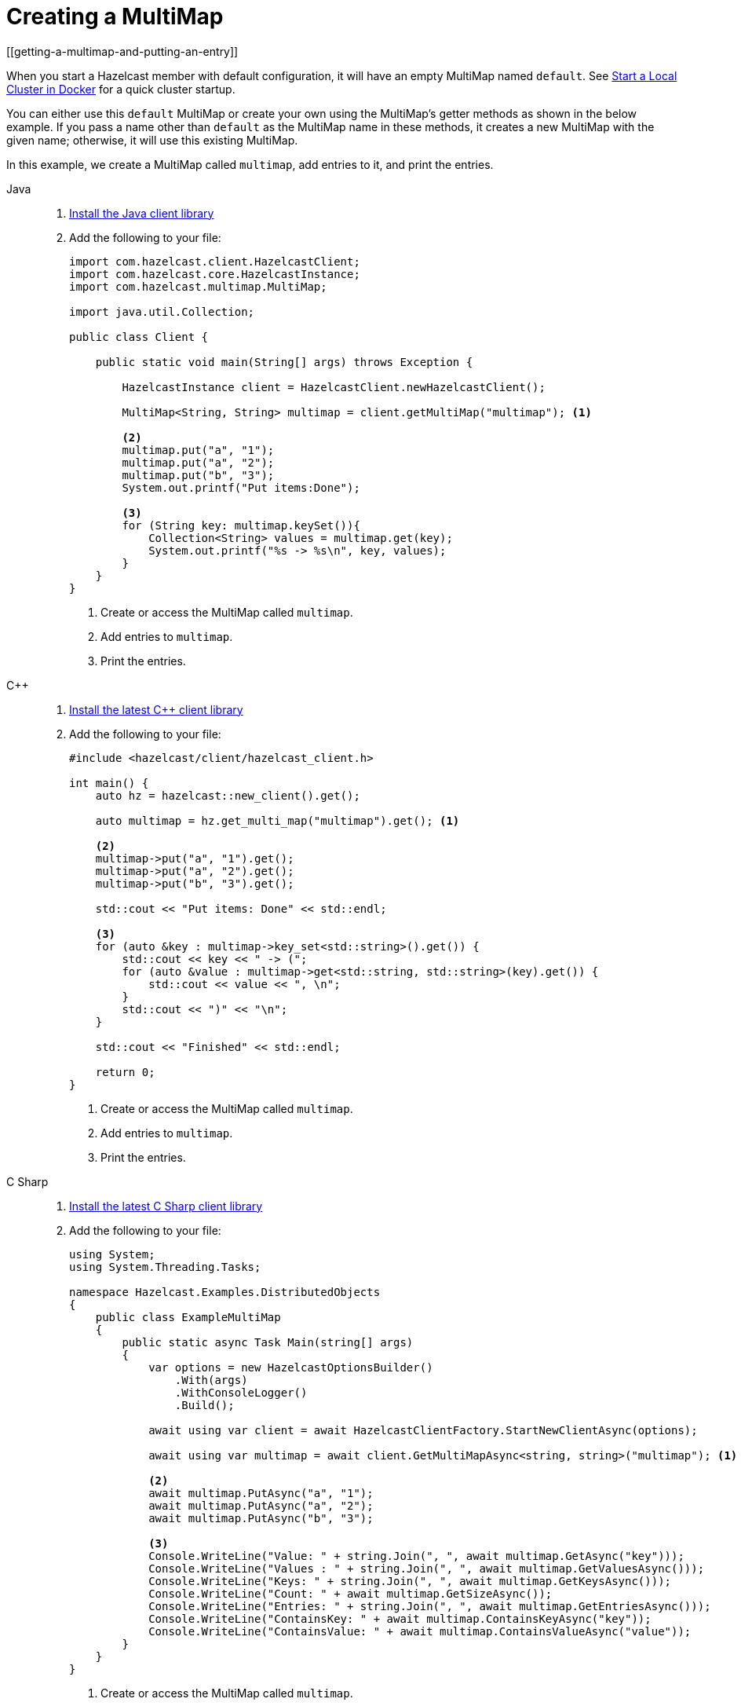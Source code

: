 = Creating a MultiMap
[[getting-a-multimap-and-putting-an-entry]]

When you start a Hazelcast member with default configuration, it will have an empty MultiMap named `default`.
See xref:getting-started:get-started-docker.adoc[Start a Local Cluster in Docker] for a quick cluster startup.

You can either use this `default` MultiMap or create your own using the MultiMap's getter methods as shown in the below
example. If you pass a name other than `default` as the MultiMap name in these methods, it creates a new MultiMap with
the given name; otherwise, it will use this existing MultiMap.

In this example, we create a MultiMap called `multimap`, add entries to it, and print the entries.

[tabs] 
==== 
Java:: 
+
--

. xref:getting-started:install-hazelcast.adoc#using-java[Install the Java client library]

. Add the following to your file:
+
[source,java]
----
import com.hazelcast.client.HazelcastClient;
import com.hazelcast.core.HazelcastInstance;
import com.hazelcast.multimap.MultiMap;

import java.util.Collection;

public class Client {

    public static void main(String[] args) throws Exception {

        HazelcastInstance client = HazelcastClient.newHazelcastClient();

        MultiMap<String, String> multimap = client.getMultiMap("multimap"); <1>

        <2>
        multimap.put("a", "1");
        multimap.put("a", "2");
        multimap.put("b", "3");
        System.out.printf("Put items:Done");

        <3>
        for (String key: multimap.keySet()){
            Collection<String> values = multimap.get(key);
            System.out.printf("%s -> %s\n", key, values);
        }
    }
}
----
<1> Create or access the MultiMap called `multimap`.
<2> Add entries to `multimap`.
<3> Print the entries.
--

C++::
+
--

. link:https://github.com/hazelcast/hazelcast-cpp-client/blob/v5.0.0/Reference_Manual.md#11-installing[Install the latest C++ client library^]

. Add the following to your file:
+
[source,cpp]
----
#include <hazelcast/client/hazelcast_client.h>

int main() {
    auto hz = hazelcast::new_client().get();

    auto multimap = hz.get_multi_map("multimap").get(); <1>

    <2>
    multimap->put("a", "1").get();
    multimap->put("a", "2").get();
    multimap->put("b", "3").get();

    std::cout << "Put items: Done" << std::endl;

    <3>
    for (auto &key : multimap->key_set<std::string>().get()) {
        std::cout << key << " -> (";
        for (auto &value : multimap->get<std::string, std::string>(key).get()) {
            std::cout << value << ", \n";
        }
        std::cout << ")" << "\n";
    }

    std::cout << "Finished" << std::endl;

    return 0;
}
----
<1> Create or access the MultiMap called `multimap`.
<2> Add entries to `multimap`.
<3> Print the entries.
--

C Sharp::
+
--

. link:http://hazelcast.github.io/hazelcast-csharp-client/latest/doc/download-install.html[Install the latest C Sharp client library^]

. Add the following to your file:
+
[source,cs]
----
using System;
using System.Threading.Tasks;

namespace Hazelcast.Examples.DistributedObjects
{
    public class ExampleMultiMap
    {
        public static async Task Main(string[] args)
        {
            var options = new HazelcastOptionsBuilder()
                .With(args)
                .WithConsoleLogger()
                .Build();

            await using var client = await HazelcastClientFactory.StartNewClientAsync(options);

            await using var multimap = await client.GetMultiMapAsync<string, string>("multimap"); <1>
            
            <2>
            await multimap.PutAsync("a", "1");
            await multimap.PutAsync("a", "2");
            await multimap.PutAsync("b", "3");

            <3>
            Console.WriteLine("Value: " + string.Join(", ", await multimap.GetAsync("key")));
            Console.WriteLine("Values : " + string.Join(", ", await multimap.GetValuesAsync()));
            Console.WriteLine("Keys: " + string.Join(", ", await multimap.GetKeysAsync()));
            Console.WriteLine("Count: " + await multimap.GetSizeAsync());
            Console.WriteLine("Entries: " + string.Join(", ", await multimap.GetEntriesAsync()));
            Console.WriteLine("ContainsKey: " + await multimap.ContainsKeyAsync("key"));
            Console.WriteLine("ContainsValue: " + await multimap.ContainsValueAsync("value"));
        }
    }
}
----
<1> Create or access the MultiMap called `multimap`.
<2> Add entries to `multimap`.
<3> Print the entries.
--

Node.js::
+
--

. Install the Node.js client library.
+
[source,shell]
----
npm install hazelcast-client
----

. Add the following to your file:
+
[source,javascript]
----
const multiMap = await client.getMultiMap('multimap'); <1>

<2>
await multiMap.put('a', '1');
await multiMap.put('a', '2');
await multiMap.put('b', '3');

<3>
const values = await multiMap.get('a')
for (const value of values) {
    console.log(value);
}
----
<1> Create or access the MultiMap called `multimap`.
<2> Add entries to `multimap`.
<3> Print the values for the key *`a`*.
--

Python::
+
--
. Install the Python client library.
+
[source,shell]
----
pip install hazelcast-python-client
----

. Add the following to your file:
+
[source,python]
----
import hazelcast

client = hazelcast.HazelcastClient()

multi_map = client.get_multi_map("multi-map").blocking() <1>

<2>
multi_map.put("a", "1")
multi_map.put("a", "2")
multi_map.put("b", "3")

value = multi_map.get("a")
print("Get:", value)

values = multi_map.values()
print("Values:", values)

key_set = multi_map.key_set()
print("Key Set:", key_set)

size = multi_map.size()
print("Size:", size)

<3>
for key, value in multi_map.entry_set():
    print("%s -> %s" % (key, value))

client.shutdown()
----
<1> Create or access the MultiMap called `multimap`.
<2> Add entries to `multimap`.
<3> Print the entries.
--

Go::
+
--
. Install the Go client library.
+
[source,shell]
----
go get github.com/hazelcast/hazelcast-go-client
----

. Add the following to your file:
+
[source,go]
----
package main

import (
	"context"
	"fmt"
	"log"
	"math/rand"
	"time"

	"github.com/hazelcast/hazelcast-go-client"
)

func main() {
	ctx := context.TODO()
	client, err := hazelcast.StartNewClient(ctx)
	if err != nil {
		log.Fatal(err)
	}

	rand.Seed(time.Now().Unix())
	mapName := fmt.Sprintf("sample-%d", rand.Int())
	m, err := client.GetMultiMap(ctx, mapName) <1>
	if err != nil {
		log.Fatal(err)
	}

        <2>
	success, err := m.Put(ctx, "a", "1")
	if err != nil {
		log.Fatal(err)
	}
	if !success {
		log.Fatal("multi-map put operation failed")
	}
	success, err = m.Put(ctx, "a", "2")
	if err != nil {
		log.Fatal(err)
	}
	if !success {
		log.Fatal("multi-map put operation failed")
	}
	success, err := m.Put(ctx, "b", "1")
	if err != nil {
		log.Fatal(err)
	}
	if !success {
		log.Fatal("multi-map put operation failed")
	}

         <3>
	values, err := m.Get(ctx, "a")
	if err != nil {
		log.Fatal(err)
	}

         <4>
	fmt.Printf("%#v", values)
}
----
<1> Create or access the MultiMap called `multimap`.
<2> Add entries to `multimap`.
<3> Get values for the key *`a`*.
<4> Print the values.
--

====

After you run the example code, you will see the key *`a`* has
two values:

`b -> [3]`

`a -> [2, 1]`

Hazelcast MultiMap uses entry listeners to listen to events which occur when
entries are added to, updated in or removed from the MultiMap. See the
xref:events:object-events.adoc#listening-for-multimap-events[Listening for MultiMap Events section]
for information about how to create an entry listener class and register it.